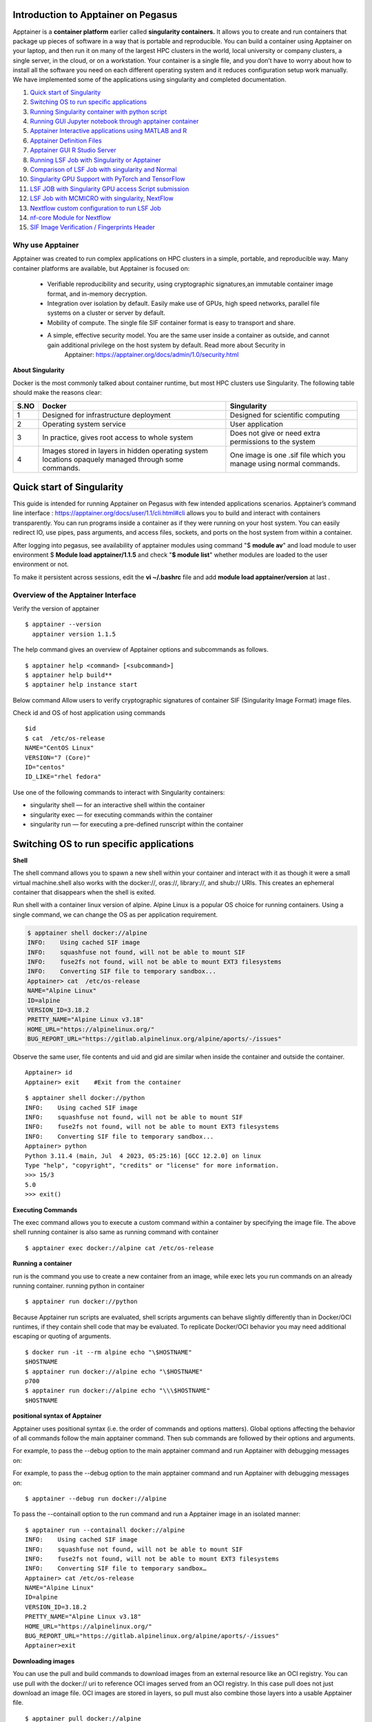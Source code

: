 **Introduction to Apptainer on Pegasus**
=======================================

Apptainer is a **container platform** earlier called **singularity
containers.** It allows you to create and run containers that package up
pieces of software in a way that is portable and reproducible. You can
build a container using Apptainer on your laptop, and then run it on
many of the largest HPC clusters in the world, local university or
company clusters, a single server, in the cloud, or on a workstation.
Your container is a single file, and you don’t have to worry about how
to install all the software you need on each different operating system
and it reduces configuration setup work manually. We have implemented some of the applications using singularity and completed documentation.

1. `Quick start of Singularity`_ 

2. `Switching OS to run specific applications`_  

3. `Running Singularity container with python script`_

4. `Running GUI Jupyter notebook through apptainer container`_  

5. `Apptainer Interactive applications using MATLAB and R`_ 

6. `Apptainer Definition Files`_

7. `Apptainer GUI R Studio Server`_

8. `Running LSF Job with Singularity or Apptainer`_ 

9. `Comparison of LSF Job with singularity and Normal`_

10. `Singularity GPU Support with PyTorch and TensorFlow`_ 

11. `LSF JOB with Singularity GPU access Script submission`_ 

12.  `LSF Job with MCMICRO with singularity, NextFlow`_ 

13.  `Nextflow custom configuration to run LSF Job`_  

14.  `nf-core Module for Nextflow`_ 

15. `SIF Image Verification / Fingerprints Header`_

**Why use Apptainer**
----------------------

Apptainer was created to run complex applications on HPC clusters in a
simple, portable, and reproducible way. Many container platforms are
available, but Apptainer is focused on:

     * Verifiable reproducibility and security, using cryptographic signatures,an immutable container image format, and in-memory decryption.

     * Integration over isolation by default. Easily make use of GPUs, high speed networks, parallel file systems on a cluster or server by default.

     * Mobility of compute. The single file SIF container format is easy to transport and share.

     * A simple, effective security model. You are the same user inside a container as outside, and cannot gain additional privilege on the host system by default. Read more about Security in
          Apptainer: https://apptainer.org/docs/admin/1.0/security.html

**About Singularity**

Docker is the most commonly talked about container runtime, but most HPC clusters use Singularity. The following table should make the reasons clear: 


=======  ===================================================  =================================================================
S.NO     Docker                                               Singularity 
=======  ===================================================  =================================================================
1        Designed for infrastructure deployment               Designed for scientific computing
2        Operating system service                             User application 
3        In practice, gives root access to whole system       Does not give or need extra permissions to the system 
4        Images stored in layers in hidden operating system   One image is one .sif file which you manage using normal commands.
         locations opaquely managed through some commands.
=======  ===================================================  =================================================================



**Quick start of Singularity**
==============================

This guide is intended for running Apptainer on Pegasus with few intended applications scenarios. Apptainer’s command line
interface : https://apptainer.org/docs/user/1.1/cli.html#cli allows you to build and interact with containers transparently. You can run programs inside a container as if they were running on your host system. You can easily redirect IO, use pipes, pass arguments, and access files, sockets, and ports on the host system from within a container.

After logging into pegasus, see availability of apptainer modules using command
"$ **module av**"  and load module to user environment $ **Module load apptainer/1.1.5** and check
"**$ module list**" whether modules are loaded to the user environment or not.

To make it persistent across sessions, edit the **vi ~/.bashrc**  file and add  **module load apptainer/version**  at last .

**Overview of the Apptainer Interface**
--------------------------------------

Verify the version of apptainer
::

     $ apptainer --version
       apptainer version 1.1.5

The help command gives an overview of Apptainer options and subcommands as follows.

::

   $ apptainer help <command> [<subcommand>]
   $ apptainer help build**
   $ apptainer help instance start

.. image:: ./apptainerhelp1.png
  :width: 600
  :alt: An image of the Text component in the visual editor.

Below command Allow users to verify cryptographic signatures of container SIF (Singularity Image Format)  image files.  

.. image:: ./apptainerverify2.png
  :width: 600
  :alt: An image of the Text component in the visual editor.

Check id and OS of host application using commands  

:: 

     $id 
     $ cat  /etc/os-release 
     NAME="CentOS Linux" 
     VERSION="7 (Core)" 
     ID="centos" 
     ID_LIKE="rhel fedora" 

Use one of the following commands to interact with Singularity containers: 

* singularity shell — for an interactive shell within the container 
* singularity exec  — for executing commands within the container 
* singularity run   — for executing a pre-defined runscript within the container 


**Switching OS to run specific applications**
=================================================

**Shell**

The shell command allows you to spawn a new shell within your container and interact with it as though it were a small virtual machine.shell also works with the docker://, oras://, library://, and shub:// URIs. This creates an ephemeral container that disappears when the shell is exited. 

Run  shell with a container linux version of alpine. Alpine Linux is a popular OS choice for running containers. Using a single command, we can change the OS as per application requirement. 

.. code:: bash
  
     $ apptainer shell docker://alpine 
     INFO:    Using cached SIF image 
     INFO:    squashfuse not found, will not be able to mount SIF 
     INFO:    fuse2fs not found, will not be able to mount EXT3 filesystems 
     INFO:    Converting SIF file to temporary sandbox...
     Apptainer> cat  /etc/os-release 
     NAME="Alpine Linux" 
     ID=alpine 
     VERSION_ID=3.18.2 
     PRETTY_NAME="Alpine Linux v3.18" 
     HOME_URL="https://alpinelinux.org/" 
     BUG_REPORT_URL="https://gitlab.alpinelinux.org/alpine/aports/-/issues" 

Observe the same user, file contents and uid and gid  are similar when inside the container and outside the container.  

:: 

     Apptainer> id 
     Apptainer> exit    #Exit from the container   

:: 

     $ apptainer shell docker://python 
     INFO:    Using cached SIF image 
     INFO:    squashfuse not found, will not be able to mount SIF 
     INFO:    fuse2fs not found, will not be able to mount EXT3 filesystems 
     INFO:    Converting SIF file to temporary sandbox... 
     Apptainer> python 
     Python 3.11.4 (main, Jul  4 2023, 05:25:16) [GCC 12.2.0] on linux 
     Type "help", "copyright", "credits" or "license" for more information. 
     >>> 15/3 
     5.0 
     >>> exit() 



**Executing Commands** 

The exec command allows you to execute a custom command within a container by specifying the image file. The above shell running  container is also same as running command  with container  

:: 

     $ apptainer exec docker://alpine cat /etc/os-release 

**Running a container**

run is the command you use to create a new container from an image, while  exec lets you run commands on an already running container. 
running python in container  

:: 

     $ apptainer run docker://python 

Because Apptainer run scripts are evaluated, shell scripts arguments can behave slightly differently than in Docker/OCI runtimes, if they contain shell code that may be evaluated. To replicate Docker/OCI behavior you may need additional escaping or quoting of arguments. 

:: 

     $ docker run -it --rm alpine echo "\$HOSTNAME" 
     $HOSTNAME 
     $ apptainer run docker://alpine echo "\$HOSTNAME" 
     p700 
     $ apptainer run docker://alpine echo "\\\$HOSTNAME" 
     $HOSTNAME 

**positional syntax of Apptainer**

Apptainer uses positional syntax (i.e. the order of commands and options matters). Global options affecting the behavior of all commands follow the main apptainer command. Then sub commands are followed by their options and arguments. 

For example, to pass the --debug option to the main apptainer command and run Apptainer with debugging messages on: 

For example, to pass the --debug option to the main apptainer command and run Apptainer with debugging messages on: 
:: 

     $ apptainer --debug run docker://alpine 

To pass the --containall option to the run command and run a Apptainer image in an isolated manner: 

:: 

     $ apptainer run --containall docker://alpine 
     INFO:    Using cached SIF image 
     INFO:    squashfuse not found, will not be able to mount SIF 
     INFO:    fuse2fs not found, will not be able to mount EXT3 filesystems 
     INFO:    Converting SIF file to temporary sandbox… 
     Apptainer> cat /etc/os-release 
     NAME="Alpine Linux" 
     ID=alpine 
     VERSION_ID=3.18.2 
     PRETTY_NAME="Alpine Linux v3.18" 
     HOME_URL="https://alpinelinux.org/" 
     BUG_REPORT_URL="https://gitlab.alpinelinux.org/alpine/aports/-/issues" 
     Apptainer>exit  



**Downloading images**

You can use the pull and build commands to download images from an external resource like an OCI registry. 
You can use pull with the docker:// uri to reference OCI images served from an OCI registry. In this case pull does not just download an image file. OCI images are stored in layers, so pull must also combine those layers into a usable Apptainer file. 

:: 

     $ apptainer pull docker://alpine 
     INFO:    Using cached SIF image 
     $ ls 
     Alpine_latest.sif 
     $ apptainer shell alpine_latest.sif 

You can also use the build command to download pre-built images from an external resource. When using build you must specify a name for your container like so. 

In addition to downloading images, you can use build to create images from other images or from scratch using a definition file. You can also use build to convert an image between the container formats supported by Apptainer. 

::

     $ apptainer build alpine.sif docker://alpine 
     $ apptainer shell alpine_latest.sif 
     Similarly  downloading python , $ apptainer pull docker://pyhton 


**Running Singularity container with python script**
====================================================

::

     $ apptainer shell python_latest.sif   # run python either using shell command 
     # or  run pyhton from the folder of sif image  
     $ ls 
     alpine.sif  data  python_latest.sif  rajesidsc  ubuntu 
     $ ./python_latest.sif 
     Python 3.11.4 (main, Jul  4 2023, 05:25:16) [GCC 12.2.0] on linux 
     Type "help", "copyright", "credits" or "license" for more information. 
     >>> 16/4 
     4.0 
     >>> exit() 


Python file is executed using container by adding some script to py file 

::

     Apptainer> $ python3 pyscript.py  

     The sum of 1.5 and 6.3 is 7.8 

Which is also same as  

::

     $ singularity run /nethome/pegasus_userid/python_latest.sif python3 pyscript.py  
     INFO:    squashfuse not found, will not be able to mount SIF 
     INFO:    fuse2fs not found, will not be able to mount EXT3 filesystems 
     INFO:    Converting SIF file to temporary sandbox... 
     The sum of 1.5 and 6.3 is 7.8 

 
**Working with Files** 

Files on the host are reachable from within the container. This example works because hostfile.txt exists in the user’s nethome directory. By default Apptainer binds mounts /nethome/$USER, /tmp, and $PWD into your container at runtime. 

::

     $ apptainer exec alpine_latest.sif cat /nethome/user/hostfile.txt  
     INFO:    squashfuse not found, will not be able to mount SIF 
     INFO:    fuse2fs not found, will not be able to mount EXT3 filesystems 
     INFO:    Converting SIF file to temporary sandbox... 
     Hello from inside the container 
     Welcome to IDSC University of miami 
     INFO:    Cleaning up image.. 

You can specify additional directories to bind mount into your container with the --bind option. In this example, the data directory on the host system is bind mounted to the /mnt directory inside the container. Pipes and redirects also work with Apptainer commands just like they do with normal Linux commands. 

::

     $ apptainer exec --bind data:/mnt alpine_latest.sif cat /mnt/hostfile.txt 
     INFO:    squashfuse not found, will not be able to mount SIF 
     INFO:    fuse2fs not found, will not be able to mount EXT3 filesystems 
     INFO:    Converting SIF file to temporary sandbox... 
     Welcome to IDSC University of miami 

 
**Build images from scratch** 

Apptainer produces immutable images in the Singularity Image File (SIF) format. This ensures reproducible and verifiable images and allows for many extra benefits such as the ability to sign and verify your containers. 

However, during testing and debugging you may want an image format that is writable. This way you can shell into the image and install software and dependencies until you are satisfied that your container will fulfill your needs. For these scenarios, Apptainer also supports the sandbox format (which is really just a directory). 

**Sandbox Directories**

To build into a sandbox (container in a directory) use the build --sandbox command and option:  It creates a directory called ubuntu/ with an entire Ubuntu Operating System and some Apptainer metadata in your current working directory. 

:: 

     $ apptainer build --sandbox ubuntu/ docker://ubuntu 
     INFO:    Starting build... 
     Getting image source signatures 
     Copying blob 3153aa388d02 done   
     Copying config 5a81c4b850 done   
     Writing manifest to image destination 
     Storing signatures 
     2023/07/17 14:40:16  info unpack layer: sha256:3153aa388d026c26a2235e1ed0163e350e451f41a8a313e1804d7e1afb857ab4 
     INFO:    Creating sandbox directory... 
     INFO:    Build complete: ubuntu/ 
     $ ls 
     alpine_latest.sif  data  python_latest.sif  ubuntu 

You can use commands like shell, exec , and run with this directory just as you would with an Apptainer image. 

 
**Persistent Overlays** 

Persistent overlay directories allow you to overlay a writable file system on an immutable read-only container for the illusion of read-write access. You can run a container and make changes, and these changes are kept separately from the base container image. 

A persistent overlay is a directory or file system image that “sits on top” of your immutable SIF container. When you install new software or create and modify files the overlay will store the changes. 

If you want to use a SIF container as though it were writable, you can create a directory, an ext3 file system image, or embed an ext3 file system image in SIF to use as a persistent overlay. Then you can specify that you want to use the directory or image as an overlay at runtime with the --overlay option, or --writable if you want to use the overlay embedded in SIF. 

If you want to make changes to the image, but do not want them to persist, use the --writable-tmpfs option. This stores all changes in an in-memory temporary filesystem which is discarded as soon as the container finishes executing. You can use persistent overlays with the following commands: run , exec , shell , instance.start.
 

**Singularity’s image cache**

If you delete a local .sif image that you have pulled from a remote image repository and then pull it again, if the image is unchanged from the version you previously pulled, you will be given a copy of the image file from your local cache rather than the image being downloaded again from the remote source. This removes unnecessary network transfers and is particularly useful for large images which may take some time to transfer over the network. How do we know what is stored in the local cache. We can remove images from the cache using the singularity cache clean command. 

::  

     $ singularity cache list 
     There are 15 container file(s) using 10.59 GiB and 153 oci blob file(s) using 11.33 GiB of space 
     Total space used: 21.93 GiB 
     $ singularity cache list -v 
     NAME                     DATE CREATED           SIZE             TYPE 
     0029e44678dea8cce45ca1   2023-07-31 08:44:50    0.46 KiB         blob 
     05ab2ba4cfe019600dcac9   2023-07-07 11:01:43    0.40 KiB         blob 
     0bdc66ab19a915c27fcb43   2023-07-26 09:45:39    6.89 KiB         blob 
     0d0dce5452b7074590ad5d   2023-08-07 12:01:55    0.75 KiB         blob 

 
We can remove images from the cache using the "$ singularity cache clean"  command 


**Namespaces:**

Namespaces are logical partitions (isolation) of container resources like user, system, network, mount similarly as development, testing, staging, production environments. Namespaces provides intelligence integration with container  

:: 

     $ man namespaces 

**fake root user inside container:** 

Initially you need to get the fake root permissions from IDSC and requested to raise the ticket with brief description of project requirement to hpc@ccs.miami.edu .  A “fake root” user has almost the same administrative rights as root but only inside the container and the requested namespaces, which means that this user: can set different user/group ownership for files or directories they own can change user/group identity with su/sudo commands has full privileges inside the requested namespaces (network, ipc, uts) .

A “fake root” user can’t access or modify files and directories for which they don’t already have access or rights on the host filesystem, so a “fake root” user won’t be able to access root-only host files like /etc/shadow or the host /root directory. 

:: 


     $ apptainer shell --fakeroot alpine.sif  
     INFO:Converting SIF file to temporary sandbox.. 
     Apptainer> id 
     uid=0(root) gid=0(root) groups=65534(nobody) 
     Apptainer> ls -l 
     total 342117 
     -rwxr-xr-x    1 root     root       3338240 Jul 13 15:43 alpine.sif 
     drwxr-xr-x    2 root     root           512 Jul 17 13:43 data 
     -rwxr-xr-x    1 root     root     346984448 Jul 13 16:23 python_latest.sif 
     -rw-r--r--    1 root     root             0 Jul 17 15:13 rajesidsc 
     drwxr-xr-x   18 root     root          4096 Jul 17 14:40 ubuntu 
     Apptainer> exit 

 
:: 

     $ ls -l 
     total 342117 
     -rwxr-xr-x  1 apptaineruser ccsuser   3338240 Jul 13 15:43 alpine.sif 
     drwxr-xr-x  2 apptaineruser ccsuser       512 Jul 17 13:43 data 
     -rwxr-xr-x  1 apptaineruser ccsuser 346984448 Jul 13 16:23 python_latest.sif 
     -rw-r--r--  1 apptaineruser ccsuser         0 Jul 17 15:13 rajesidsc 
     drwxr-xr-x 18 apptaineruser ccsuser      4096 Jul 17 14:40 ubuntu 

 
**Running GUI Jupyter notebook through apptainer container**
====================

Running jupyter notebook through apptainer container without port mapping as in kubernetes  pod configuration and click on the below kind of link to access notebook through container running on host system. Remember shell session will expire after closing, better to download workload sessions and files as backup. Any ipynb Jupyter Notebook file you will create for running applications will automatically be loaded to your Pegasus environment. You may also access files in your Pegasus environment to Jupyter notebook and to make it as permanent session download images through appatainer.  

::

    $ apptainer pull docker://jupyter/minimal-notebook
    INFO:    Converting OCI blobs to SIF format
    INFO:    Starting build...      # It takes time please wait
 
Run LSF interactive job for Jupyter notebook 
**previous:**  Apptainer> /opt/conda/bin/jupyter notebook --port  8888 --no-browser 

::

    $ bsub -q general -P hpc -Is apptainer run /nethome/rxp1166/minimal-notebook_latest.sif
    Job is submitted to <hpc> project.
    Job <28292518> is submitted to queue <general>.
    <<Waiting for dispatch ...>>
    <<Starting on n309>>


You will get Jupyter Server 2.7.0 is running at: http://127.0.0.1:8888/lab?token=token_id, make copy of link, replace localhost as http://pegasus.ccs.miami.edu:8888/lab?token=token_id and run in your browser. So that you can run and exec jupyter notebook applications as per needed. make sure to have data backup after running applications before termianting application. 

.. image:: ./apptainerjupyter3.png
  :width: 550
  :alt: screenshot


**Apptainer Interactive applications using MATLAB and R**
==========================================================

**Apptainer Matlab Interactive:**
====================

To pull the MatLab container, 

::

     $ apptainer pull docker://mathworks/matlab 

This pulls the container and converts it to a SIF container matlab_latest.sif. To launch MatLab 

::

     $ bsub -q general -P hpc -Is apptainer run /nethome/rxp1166/matlab_latest.sif
       Job is submitted to <hpc> project.
       Job <28292508> is submitted to queue <general>.
       <<Waiting for dispatch ...>>
       <<Starting on n255>>

If you do not have credentials for Mathworks login, registered with your gmail account at https://www.mathworks.com/login and after that enter your MathWorks valid Account detials email address and PWD in terminal window. 

.. code:: bash

          Starting MATLAB with license: 11501744 - R2023a Trial - 30 Aug 2023 
          < M A T L A B (R) > 
          Copyright 1984-2023 The MathWorks, Inc. 
          R2023a Update 3 (9.14.0.2286388) 64-bit (glnxa64) 
          May 25, 2023 
          To get started, type doc. 
          For product information, visit www.mathworks.com. 
          >> a = 3; 
          >> b = a*a; 
          >> c = a*a*a; 
          >> d = sqrt(a); 
          >> fprintf('%4u square equals %4u \r', a, b) 
          >> 3 square equals    9  
          >> fprintf('%4u cube equals %4u \r', a, c) 
          >> 3 cube equals   27  
          >> fprintf('The square root of %2u is %6.4f \r', a, d) 
          >>  square root of  3 is 1.7321 
          >>exit 

 

**Apptainer R Interactive:**
====================

The most popular library for R is the Tidyverse, popular Docker containers for R, including a pre-built one with Tidyverse so you can grab the latest tagged container from Docker hub and it takes few seconds wait for until creation of sif image . 

:: 

     $ apptainer pull docker://rocker/tidyverse:4.0.1 

 

Now run the container's R binary when you successfully load the Tidyverse. 

 
.. code:: bash

          $ bsub -q general -P hpc -Is apptainer run tidyverse_4.0.1.sif R
            Job is submitted to <hpc> project.
            Job <28292511> is submitted to queue <general>.
            <<Waiting for dispatch ...>>
            <<Starting on n255>>
            INFO:    squashfuse not found, will not be able to mount SIF 
            INFO:    fuse2fs not found, will not be able to mount EXT3 filesystems 
            INFO:    Converting SIF file to temporary sandbox... 
            R version 4.0.1 (2020-06-06) -- "See Things Now" 
            Copyright (C) 2020 The R Foundation for Statistical Computing 
            Platform: x86_64-pc-linux-gnu (64-bit) 
            R is free software and comes with ABSOLUTELY NO WARRANTY. 
            You are welcome to redistribute it under certain conditions. 
            Type 'license()' or 'licence()' for distribution details. 
            R is a collaborative project with many contributors. 
            Type 'contributors()' for more information and 
            'citation()' on how to cite R or R packages in publications. 
            Type 'demo()' for some demos, 'help()' for on-line help, or 
            'help.start()' for an HTML browser interface to help. 
            Type 'q()' to quit R. 
            > x <- 1000L 
            > y <- 55L 
            > x 
            [1] 1000 
            > y 
            [1] 55 
            > class(x) 
            [1] "integer" 
            > class(y) 
            [1] "integer" 
            > q() # for exit  

 
**alternative approach to pull R image**

 ::

     $ apptainer pull docker://r-base:4.0.3 
     $ apptainer run r-base_4.0.3.sif R 

 
 

**Apptainer Definition Files** 
============================


For a reproducible, verifiable and production-quality container you should build a SIF file using an Apptainer definition file. This also makes it easy to add files, environment variables, and install custom software. You can start with base images from Docker Hub and use images directly from official repositories such as Ubuntu, Debian, CentOS, Arch, and BusyBox. 

 

A definition file has a header and a body. The header determines the base container to begin with, and the body is further divided into sections that perform things like software installation, environment setup, and copying files into the container from the host system, etc. Here is an example of a **lolcow.def** definition file and give name of build as **lolcow.sif**


.. image:: ./Apptainerdeffile4.png
  :width: 600
  :alt: An image of the Text component in the visual editor.


assuming it is a file named lolcow.def. To build a container from this definition file, 

::

 $ apptainer build lolcow.sif lolcow.def 

If it needed root credentials make use of  --fakeroot to container to build lolcow.sif image from def file. Initially you need to get the fake root permissions from IDSC and requested to raise the ticket with brief description of project requirement to hpc@ccs.miami.edu .  

::

$ apptainer build --fakeroot lolcow.sif lolcow.def 

In this example, the header tells Apptainer to use a base Ubuntu 16.04 image from the default OCI registry. 

    * The %post section executes within the container at build time after the base OS has been installed. The %post section is therefore the place to perform installations of new applications. 

    * The %environment section defines some environment variables that will be available to the container at runtime. 

    * The %runscript section defines actions for the container to take when it is executed. 

    * And finally, the %labels section allows for custom metadata to be added to the container.This is a very small example of the things that you can do with a definition file. You can also use an               existing container on your host system as a base. 


For more details about def files: https://apptainer.org/docs/user/1.1/definition_files.html#definition-files 

We have changed def file in above link as rajsample.def and given name of build as raj_container.sif 

 


.. code:: bash

    Bootstrap: docker 
    From: ubuntu:18.04 
    Stage: build 
    %setup 
        touch /nethome/pegasus_usrid/file1 
        touch ${APPTAINER_ROOTFS}/file2 

    %files 
        /nethome/pegasus_userid/file1 
        /nethome/pegasus_userid/file1 /opt 

    %environment 
        export LISTEN_PORT=12345 
        export LC_ALL=C 

 
    %post 
        apt-get install -y netcat 
        NOW=`date` 
        echo "export NOW=\"${NOW}\"" >> $APPTAINER_ENVIRONMENT 

    %runscript 
        echo "Container was created $NOW" 
        echo "Arguments received: $*" 
        exec echo "$@" 

    %startscript 
        nc -lp $LISTEN_PORT 

    %test 
        grep -q NAME=\"Ubuntu\" /etc/os-release 
        if [ $? -eq 0 ]; then 
            echo "Container base is Ubuntu as expected." 
        else 
            echo "Container base is not Ubuntu." 
            exit 1 

        fi 

    %labels 
        Author alice 
        Version v0.0.1 

    %help 

        This is a demo container used to illustrate a def file that uses all supported sections. 

    



.. code:: bash

    $ apptainer build --notest raj_container.sif rajsample.def  

    INFO:    User not listed in /etc/subuid, trying root-mapped namespace 
    INFO:    fakeroot command not found 
    INFO:    Installing some packages may fail 
    INFO:    Starting build... 
    INFO:    Adding help info 
    INFO:    Adding labels 
    INFO:    Adding environment to container 
    INFO:    Adding startscript 
    INFO:    Adding runscript 
    INFO:    Adding testscript 
    INFO:    Creating SIF file... 
    INFO:    Build complete: raj_container.sif 

 

 
.. code:: bash

    $ apptainer test  raj_container.sif       # testing container 
    INFO:    Converting SIF file to temporary sandbox... 
    INFO:    underlay of /etc/localtime required more than 50 (66) bind mounts 
    Container base is Ubuntu as expected. 

 
.. code:: bash

    $./raj_container.sif Welcome to IDSC University of Maimi@!   # Running container with input text 
    Container was created Thu Jul 27 15:53:21 UTC 2023 
    Arguments received: Welcome to IDSC University of Maimi@! 
    Welcome to IDSC University of Maimi@! 

 


**Apptainer GUI R Studio Server**
==================================

Create apptainer  **tidyverse_long.def** file with environment variables of user_id and password. **export LC_ALL=C** means which support scirpts in all languages for container to run applications. Containers are read-only, but RStudio will want to be able to write configuration and temporary files in the home. Let us bind mount the current work directory as the container home. 
There’s a little caveat here, in that the actual username in the RStudio server will be rstudio if the host user has ID equal to 1000 (first user in the system), and it will instead be the same as the host $USER otherwise. Let us code these conditions as follows: 


.. code:: bash

    $ vi tidyverse_long.def  
    Bootstrap: docker 
    From: rocker/tidyverse:3.6.1 
    %environment 
        export LC_ALL=C 
        export PASSWORD=password 
        echo $USER && echo $PASSWORD 
        export R_USER=$USER && [ "$(id -u)" == "1000" ] && export R_USER=rstudio 

    %startscript 

      export R_PORT=${R_PORT:-"8787"} 
      export R_ADDRESS=${R_ADDRESS:-"0.0.0.0"} 
      rserver --www-port $R_PORT --www-address $R_ADDRESS --auth-none=0 --auth-pam-helper-path=pam-helper 

    %test 
      echo $USER && echo $PASSWORD 

    %labels 
      Author IDSC Miami University Supercomputing 
      Version 0.0.1 





Apptainer builds tidyverse_long.sif image using def file. Initially you need to get the fake root permissions from IDSC HPC team and requested to raise the ticket with brief description of project requirement to hpc@ccs.miami.edu .  

:: 

    $ apptainer build --fakeroot tidyverse_long.sif tidyverse_long.def 
    INFO:    Creating SIF file... 
    INFO:    Build complete: tidyverse_long.sif 

Instance myserver will be created by an apptainer which will bind to present working directory (pwd) to the path of /home/path. 

::

    $ singularity instance start -c -B $(pwd):/home/$R_USER tidyverse_long.sif myserver 
    INFO:    squashfuse not found, will not be able to mount SIF 
    INFO:    fuse2fs not found, will not be able to mount EXT3 filesystems 
    INFO:    Converting SIF file to temporary sandbox... 
    INFO:    instance started successfully 


::

    $ singularity instance list 
    INSTANCE NAME    PID      IP    IMAGE 
    myserver         18808          /tmp/rootfs-1436356434/root 

 

Below command shows userid and password passed as environmental varibles.  

::

    $ singularity exec instance://myserver echo $USER $PASSWORD 

 
Open the browser http://pegasus.ccs.miami.edu:8787/    enter details then you will get Apptainer GUI R Studio Server and run R applications as per need.  

::

    $ singularity instance stop myserver   # Stop R GUI server 
    INFO:    Stopping myserver instance of /tmp/rootfs-1576125237/root 
    INFO:    Killing myserver instance of /tmp/rootfs-1576125237/root  (Timeout) 


.. image:: ./ruserid5.png
  :width: 600
  :alt: An image of the Text component in the visual editor.


.. image:: ./RGUIstudioserver6.png
  :width: 600
  :alt: An image of the Text component in the visual editor.

**new lsf approach:** 

::

    singularity instance stop myserver
    INFO:    Stopping myserver instance of /nethome/rxp1166/tidyverse_long.sif (PID=25267)
    INFO:    Killing myserver instance of /nethome/rxp1166/tidyverse_long.sif (PID=25267) (Timeout)
    (base) [rxp1166@login4 ~]$ bsub -q general -P hpc -Is singularity instance start -c -B $(pwd):/home/$R_USER tidyverse_long.sif             myserver
    Job is submitted to <hpc> project.
    Job <28292583> is submitted to queue <general>.
    <<Waiting for dispatch ...>>
    <<Starting on n263>>
    INFO:    instance started successfully


:: 

    bsub -q general -m n263 -P hpc -Is singularity run instance://myserver echo $USER $PASSWORD
    Job is submitted to <hpc> project.
    Job <28292585> is submitted to queue <general>.
    <<Waiting for dispatch ...>>
    <<Starting on n263>>



**Running LSF Job with Singularity or Apptainer** 
=================================================


**Requirements**

Use of bsub requires the following environment variables to be set in LSF job submission.  

BSUB_ENVIRONMENT_PROFILES - a comma separated list of full paths to profile files that should be executed before running the Singularity command. This is used to set up the environment in the bsub. 

BSUB_SINGULARITY_EXEC - Singularity exe path 

CURRENT_SINGULARITY_IMAGE - the Singularity image to be run via bsub (full path) 

LSF_BIN_PATH - the full path to the LSF bin directory 

LSF_ETC_PATH - the full path to the LSF etc directory 

Alternatively, the SINGULARITY_BIND environment variable can be set to include any directory paths that are required within the containers. For example: 

Create singularity.job file and it describes, trying to execute the python script file using anaconda and singularity container   


.. code:: bash

    $ cat singularity.job  

    #!/bin/bash 
    #BSUB -P hpc 
    #BSUB -J mysingularityjob 
    #BSUB -o /scratch/projects/hpc/rajesh/sing.out 
    #BSUB -e /scratch/projects/hpc/rajesh/sing.err 
    #BSUB -q general 
    #BSUB -n 1 
    #BSUB -R "rusage[mem=200]" 
    #BSUB -W 1:00 
    #  
    module load anaconda3 
    module load apptainer/1.0.2 
    source /share/apps/anaconda/anaconda3_build/bin/activate 
    conda activate rajesh_env 
    export BSUB_SINGULARITY_EXEC="/share/builds/spack19/opt/spack/linux-centos7-sandybridge/gcc-11.3.0/apptainer-1.1.5-baeofwaslern4ytiqr36sfo4tl6tv327/bin/singularity" 
    export CURRENT_SINGULARITY_IMAGE="/nethome/rxp1166/alpine.sif, /nethome/rxp1166/python_latest.sif" 
    export LSF_BIN_PATH="/share/lsf/9.1/linux2.6-glibc2.3-x86_64/bin" 
    export LSF_ETC_PATH="/share/lsf/9.1/linux2.6-glibc2.3-x86_64/etc" 
    export APPTAINER_BIND="/nethome/rxp1166/" 
    singularity --version 
    singularity exec docker://alpine cat /etc/os-release 
    singularity run /nethome/rxp1166/python_latest.sif python3 pyscript.py 
    python3 pyscript.py  
    echo "LSF JOB IS RUNNING WITH SINGULARITY" 


**Note:** LSF job with singularity 1.1.5, will result some issues with root permissions and fetching files and to avoid those issues, loaded previous version of apptainer/1.0.2 module in script file and submit the job. 

::

    $ bsub -m "n263" <singularity.job   # submitting a job to specific node 
    $ bjobs                             # checking job still running or not 
    $bhist -l 28030909                  # job history 
    $ cd /scratch/projects/hpc/rajesh/  # moving to the ouput path
    $ cat sing.out                      # checking ouput 
    
    **Successfully completed job with singularity container.** 
    Resource usage summary: 
    CPU time :                                   2.69 sec. 
    Max Memory :                                 63 MB 
    Average Memory :                             25.00 MB 
    Total Requested Memory :                     200.00 MB 
    Delta Memory :                               137.00 MB 
    Max Processes :                              5 
    Max Threads :                                6 

    The output (if any) follows: 
    apptainer version 1.0.2 
    NAME="Alpine Linux" 
    ID=alpine 
    VERSION_ID=3.18.2 
    PRETTY_NAME="Alpine Linux v3.18" 
    HOME_URL="https://alpinelinux.org/" 
    BUG_REPORT_URL="https://gitlab.alpinelinux.org/alpine/aports/-/issues" 
    The sum of 1.5 and 6.3 is 7.8   # out put from 
    The sum of 1.5 and 6.3 is 7.8 
    LSF JOB IS RUNNING WITH SINGULARITY 


**Comparison of LSF Job with singularity and Normal**
=====================================================

 Above job submitted with singularity and normal queue LSF job Submission; we can observe that deviations of utilizing CPU time and memory are less while using singularity container instead of normal LSF job submission. 


::

    Successfully completed job with normal LSF Submission. 
    Resource usage summary: 

    CPU time :                                   4.03 sec. 
    Max Memory :                                 83 MB 
    Average Memory :                             74.11 MB 
    Total Requested Memory :                     128.00 MB 
    Delta Memory :                               45.00 MB 
    Max Processes :                              5 
    Max Threads :                                6 

    The output (if any) follows: 
    The program lasts for 121.33388948440552 seconds. 
    The sum of 1.5 and 6.3 is 7.8 
 

**Singularity GPU Support with PyTorch and TensorFlow** 
=========================================================

First check GPU are accessing to your environment, if not get access permission for GPU (need to pay for use) and requested to raise the ticket to get the GPU access with brief description of project requirement to hpc@ccs.miami.edu   

::

    $ lspci | grep VGA    
    (or) 
    $ sudo lshw -C display 
     *-display                  
    description: VGA compatible controller 
    product: G200eR2 



To access Nvidia GPU card driver installed inside of Singularity container you need to use --nv option while executing the container. To verify that you have access to the requested GPUs, run nvidia-smi inside the container: the following command takes time to build the image.  

:: 

    $ apptainer pull docker://tensorflow/tensorflow:latest-gpu 
    ... 
    INFO:    Creating SIF file... 
    INFO:    Build complete: tensorflow_latest-gpu.sif 

 


Cross check the compatibility of CUDA with TensorFlow requirements: https://www.tensorflow.org/install/source,    In my case version TensorFlow version is: 2.13.0 require s CUDA 11.8, cuDNN 8.6, Python 3.8-3.11, install modules accordingly then only it will work fine.  

CUDA and the cudatoolkit refer to the same thing. CUDA is a library used by many programs like Tensorflow and OpenCV . cudatoolkit is a set software on top of CUDA to make GPU programming easy with CUDA. You may have installed CUDA in a different path, not at the same folder where you have installed the conda. 

CUDA drivers, as shown in this image, are installed in the host running the containers (i.e. cluster node). You won't need to install the drivers in your image but you'll need to install the appropiate CUDA toolkit on it. 

.. image:: ./apptainergpu7.png
  :width: 600
  :alt: An image of the Text component in the visual editor.


**Note:** The cuda toolkit is in the container but the drivers are from the OS.  We need compatible drivers for the version of cuda used by container. 

To access the GPU inside the singularity container, we run sample LSF interactive job submission with flags. 

    * The '-q gpu_arg'  will direct to queue with nodes that have gpu 
    * The '-Is' will start interactive terminal with shell 

::

    $ bsub -q gpu_arg -P hpc -Is singularity run --nv --cleanenv tensorflow_latest-gpu.sif 
    Job is submitted to <hpc> project. 
    Job <28041843> is submitted to queue <gpu_arg>. 
    <<Waiting for dispatch ...>> 
    <<Starting on usr32>> 
    ________                               _______________ 
     ___  __/__________________________________  ____/__  /________      __ 
    __  /  _  _ \_  __ \_  ___/  __ \_  ___/_  /_   __  /_  __ \_ | /| / / 

    _  /   /  __/  / / /(__  )/ /_/ /  /   _  __/   _  / / /_/ /_ |/ |/ / 

    /_/    \___//_/ /_//____/ \____//_/    /_/      /_/  \____/____/|__/ 

    You are running this container as user with ID 4301 and group 2003, 
    which should map to the ID and group for your user on the Docker host. Great! 


nvidia-smi command. This command provides information about the NVIDIA GPUs installed on your system, including the CUDA version. This will display information about your NVIDIA GPU(s) and the CUDA version installed on your system. 


.. code:: bash

    $ apptainer> nvidia-smi 
    Fri Aug 11 04:07:59 2023        
    +-----------------------------------------------------------------------------+ 
    | NVIDIA-SMI 510.47.03    Driver Version: 510.47.03    CUDA Version: 11.6     | 
    |-------------------------------+----------------------+----------------------+ 
    | GPU  Name        Persistence-M| Bus-Id        Disp.A | Volatile Uncorr. ECC | 
    | Fan  Temp  Perf  Pwr:Usage/Cap|         Memory-Usage | GPU-Util  Compute M. | 
    |                               |                      |               MIG M. | 
    |===============================+======================+======================| 
    |   0  NVIDIA GeForce ...  Off  | 00000000:2F:00.0 Off |                  N/A | 
    | 41%   29C    P8     2W / 260W |      3MiB / 11264MiB |      0%      Default | 
    |                               |                      |                  N/A | 
    +-------------------------------+----------------------+----------------------+ 
    |   1  NVIDIA GeForce ...  Off  | 00000000:86:00.0 Off |                  N/A | 
    | 41%   36C    P8    31W / 260W |      3MiB / 11264MiB |      0%      Default | 
    |                               |                      |                  N/A | 
    +-------------------------------+----------------------+----------------------+ 

    +-----------------------------------------------------------------------------+ 
    | Processes:                                                                  | 
    |  GPU   GI   CI        PID   Type   Process name                  GPU Memory | 
    |        ID   ID                                                   Usage      | 
    |=============================================================================| 
    |  No running processes found                                                 | 
    +-----------------------------------------------------------------------------+ 

 
#Check the nvidia-cuda-toolkit version 

::

    Apptainer> uname -a 
    Linux usr32  
    Apptainer> nvcc --version 
    nvcc: NVIDIA (R) Cuda compiler driver 
    Copyright (c) 2005-2022 NVIDIA Corporation 
    Built on Wed_Sep_21_10:33:58_PDT_2022 
    Cuda compilation tools, release 11.8, V11.8.89 
    Build cuda_11.8.r11.8/compiler.31833905_0 

Apptainer experimental support is provided to use Nvidia’s nvidia-container-cli tooling for GPU container setup. This functionality, accessible via the new --nvccli flag, improves compatibility with OCI runtimes and exposes additional container configuration options. 


**NVIDIA GPUs & CUDA (Standard)**

Commands that run, or otherwise execute containers (shell, exec) can take an --nv option, which will setup the container’s environment to use an NVIDIA GPU and the basic CUDA libraries to run a CUDA enabled application. The --nv flag will: 

    * Ensure that the /dev/nvidiaX device entries are available inside the container, so that the GPU cards in the host are accessible. 

    * Locate and bind the basic CUDA libraries from the host into the container, so that they are available to the container, and match the kernel GPU driver on the host. 

    * Set the LD_LIBRARY_PATH inside the container so that the bound-in version of the CUDA libraries are used by applications run inside the container. 

**Requirements**

To use the --nv flag to run a CUDA application inside a container you must ensure that: 

    * The host has a working installation of the NVIDIA GPU driver, and a matching version of the basic NVIDIA/CUDA libraries. The host does not need to have an X server running, unless you want to run             graphical apps from the container. 
    * The NVIDIA libraries are in the system’s library search path. 
    * The application inside your container was compiled for a CUDA version, and device capability level, that is supported by the host card and driver. 

 
You can verify the GPU is available within the container by using the tensorflow **list_local_devices()** function. 

 
.. code:: bash

    Apptainer> python  
    Python 3.8.10 (default, May 26 2023, 14:05:08)  
    [GCC 9.4.0] on linux 
    Type "help", "copyright", "credits" or "license" for more information. 

    >>> from tensorflow.python.client import device_lib 
    2023-08-11 03:40:51.615500: I tensorflow/core/platform/cpu_feature_guard.cc:182] This TensorFlow binary is optimized to use available CPU instructions in performance-critical operations. 
    To enable the following instructions: AVX2 AVX512F FMA, in other operations, rebuild TensorFlow with the appropriate compiler flags. 
    
    >>> print(device_lib.list_local_devices()) 
    2023-08-11 03:41:40.858740: I tensorflow/core/common_runtime/gpu/gpu_device.cc:1639] Created device /device:GPU:0 with 9631 MB memory:  -> device: 0, name: NVIDIA GeForce RTX 2080 Ti, pci bus id:          0000:2f:00.0, compute capability: 7.5 
    2023-08-11 03:41:40.859386: I tensorflow/core/common_runtime/gpu/gpu_device.cc:1639] Created device /device:GPU:1 with 9631 MB memory:  -> device: 1, name: NVIDIA GeForce RTX 2080 Ti, pci bus id:          0000:86:00.0, compute capability: 7.5 
    [name: "/device:CPU:0" 
    device_type: "CPU" 
    memory_limit: 268435456 
    locality { 
    } 
    incarnation: 12113806794313645818 
    xla_global_id: -1 
    , name: "/device:GPU:0" 
    device_type: "GPU" 
    memory_limit: 10099425280 
    locality { 
    bus_id: 1 
    links { 
     } 
    } 
    incarnation: 5954538828647269706 
    physical_device_desc: "device: 0, name: NVIDIA GeForce RTX 2080 Ti, pci bus id: 0000:2f:00.0, compute capability: 7.5" 
    xla_global_id: 416903419 
    , name: "/device:GPU:1" 
    device_type: "GPU" 
    memory_limit: 10099425280 
    locality { 
     bus_id: 2 
    numa_node: 1 
    links { 
     } 
    } 
    incarnation: 3057053191604368287 
    physical_device_desc: "device: 1, name: NVIDIA GeForce RTX 2080 Ti, pci bus id: 0000:86:00.0, compute capability: 7.5" 
    xla_global_id: 2144165316 
    ] 


::

    >>> import tensorflow as tf 
    >>> tf.config.list_physical_devices('GPU') 
    [PhysicalDevice(name='/physical_device:GPU:0', device_type='GPU'), PhysicalDevice(name='/physical_device:GPU:1', device_type='GPU')] 
    >>>print('NumGPUsAvailable:',len(tf.config.experimental.list_physical_devices('GPU'))) 
    Num GPUs Available:  2 
    >>> print('Tensorflow version: ',tf.__version__) 
    Tensorflow version:  2.13.0 



**GPU Support with PyTorch**
===========================

Pull the latest lsf GPU image supports for PyTorch  

::

    $ singularity pull  docker://chembl/lsf-gpu:latest 

Check availibility of GPU inside sigularity and CUDA is available as true in interative LSF job script .

::

    $ bsub -q gpu_arg -P hpc -Is  "singularity run --nv --cleanenv lsf-gpu_latest.sif python -c 'import torch; print(torch.cuda.is_available()); print(torch.version.cuda)'" 
    Job is submitted to <hpc> project. 
    Job <28042682> is submitted to queue <gpu_arg>. 
    <<Waiting for dispatch ...>> 
    <<Starting on usr13>> 
    True 
    9.2.148 



**LSF JOB with Singularity GPU access Script submission**  
=========================================================

Create file **$ vi singularitygpu.job** with gpu access queue and make sure u have access to gpu nodes and no extra spaces at end of each line in a script file and pull the images to your environment python_latest.sif,tensorflow_latest-gpu.sif and activate your conda environment. In my case, TensorFlow version is: 2.13.0 require s CUDA 11.8,  Python 3.8-3.11, install modules accordingly then only it will work fine. See the previous example of “**Singularity GPU Support with PyTorch and TensorFlow**” before submitting job script. 

**Note:** The cuda toolkit is in the container but the drivers are from the OS.  We need compatible drivers for the version of cuda used by container. 

.. code:: bash

    $ vi singularitygpu.job
    #!/bin/bash 
    #BSUB -P hpc   
    #BSUB -J singularitygpu 
    #BSUB -o /scratch/projects/hpc/rajesh/singgpu.out  
    #BSUB -e /scratch/projects/hpc/rajesh/singgpu.err 
    #BSUB -q gpu_arg 
    #BSUB -W 1:00 
    # 
    module load anaconda3 
    module load apptainer/1.0.2 
    source /share/apps/anaconda/anaconda3_build/bin/activate 
    conda activate rajesh_env 
    export BSUB_SINGULARITY_EXEC="/share/builds/spack19/opt/spack/linux-centos7-sandybridge/gcc-11.3.0/apptainer-1.1.5-baeofwaslern4ytiqr36sfo4tl6tv327/bin/singularity" 
    export CURRENT_SINGULARITY_IMAGE="/nethome/rxp1166/python_latest.sif,/nethome/rxp1166/tensorflow_latest-gpu.sif" 
    export LSF_BIN_PATH="/share/lsf/9.1/linux2.6-glibc2.3-x86_64/bin" 
    export LSF_ETC_PATH="/share/lsf/9.1/linux2.6-glibc2.3-x86_64/etc" 
    export APPTAINER_BIND="/nethome/pegasus_id/" 
    singularity --version 
    singularity run /nethome/pegasus_id/python_latest.sif python pyscript.py 
    python pyscript.py 
    echo "LSF JOB IS RUNNING WITH IN SINGULARITY" 
    echo "LSF JOB GPU SCRIPT RUNNING with singularity" 
    singularity run --nv --cleanenv /nethome/rxp1166/tensorflow_latest-gpu.sif python3 -c "import tensorflow as tf; print('Num GPUs Available: ',len(tf.config.experimental.list_physical_devices('GPU'))); 
    print('Tensorflow version: ',tf.__version__)" 

 
submit the job 

.. code:: bash
 
    $ bsub <singularitygpu.job  
    $ cat /scratch/projects/hpc/rajesh/singgpu.out 
    ------------------------------------------------------------ 
    Successfully completed. 
    Resource usage summary: 

    CPU time :                                   22.10 sec. 
    Max Memory :                                 902 MB 
    Average Memory :                             229.50 MB 
    Total Requested Memory :                     - 
    Delta Memory :                               - 
    Max Processes :                              5 
    Max Threads :                                60 

    The output (if any) follows: 
    apptainer version 1.0.2 
    The sum of 1.5 and 6.3 is 7.8 
    The sum of 1.5 and 6.3 is 7.8 
    LSF JOB IS RUNNING WITH IN SINGULARITY 
    LSF JOB GPU SCRIPT RUNNING with singularity 
    Num GPUs Available:  2 
    Tensorflow version:  2.13.0 




**LSF Job with MCMICRO with singularity, Nextflow**
===================================================

**Note1:** 

one important thing, by default nexflow will run application on local compute nodes where job submitted  to nodes on super computer, (means it will pull the image and store cashe files on respective nodes, it occupies more storage  on local nodes if more number of users are using it, its problem because of it is shared resources). **The best way is to run  nextflow with lsf job submission through  custom configuration pipeline.**

**Note2:**  

Do not download the MCMICRO to the login node and execute results. Module already available, just loaded it using **module load nextflow/22.10.4**   Reference of tutorial: https://mcmicro.org/tutorial/tutorial.html 


Download the example data “exemplar-001" and put in your project scratch space as /scratch/projects/hpc/rajesh/exemplar-001 from: https://mcmicro.org/how-to-use.html  and remember that  Nexflow default execution mode is local, and so it will download labsyspharm/mcmicro  to the node running application and execute the result and to avoid the local downloads on supercomputer nodes and we can create custom configuration set up to run Nextflow with LSF Job as described in next session. Nextflow  will run all the process 100% and will generate output images as new folders in the same Directory path of “/scratch/projects/hpc/rajesh/exemplar-001”. Create a job as below and ouput takes some time please wait and check bjobs command.  

.. code:: bash

    $ cat lsfmcmicro.job 
    #!/bin/bash 
    #BSUB -P hpc 
    #BSUB -J lsfmcmicrojob 
    #BSUB -o /scratch/projects/hpc/rajesh/lsfmcmicro.out 
    #BSUB -e /scratch/projects/hpc/rajesh/lsfmcmicro.err 
    #BSUB -q general 
    #BSUB -n 3 
    #BSUB -W 1:00 
    #  
    module load anaconda3 
    module load apptainer/1.0.2 
    module load nextflow/22.10.4 
    source /share/apps/anaconda/anaconda3_build/bin/activate 
    conda activate rajesh_env 
    export BSUB_SINGULARITY_EXEC="/share/builds/spack19/opt/spack/linux-centos7-sandybridge/gcc-11.3.0/apptainer-1.1.5-baeofwaslern4ytiqr36sfo4tl6tv327/bin/singularity" 
    export CURRENT_SINGULARITY_IMAGE="/nethome/rxp1166/alpine.sif, /nethome/rxp1166/python_latest.sif" 
    export LSF_BIN_PATH="/share/lsf/9.1/linux2.6-glibc2.3-x86_64/bin" 
    export LSF_ETC_PATH="/share/lsf/9.1/linux2.6-glibc2.3-x86_64/etc" 
    export APPTAINER_BIND="/scratch/projects/hpc/rajesh/" 
    singularity --version 
    echo "running LSF Job singularity with mcmciro" 
    nextflow run labsyspharm/mcmicro --in /scratch/projects/hpc/rajesh/exemplar-001 -profile singularity,lsf 
    echo "completed job" 

Output file as  

.. code:: bash
 
    $ cat lsfmcmicro.out 
    Sender: LSF System <hpc@ccs.miami.edu> 
    Subject: Job 28082472: <lsfmcmicrojob> in cluster <mk2> Done 
    Successfully completed. 
    Resource usage summary: 
    CPU time :                                   2728.60 sec. 
    Max Memory :                                 3599 MB 
    Average Memory :                             2381.72 MB 
    Total Requested Memory :                     1500.00 MB 
    Delta Memory :                               -2099.00 MB 
    Max Processes :                              20 
    Max Threads :                                126 
    The output (if any) follows: 
    apptainer version 1.0.2 
    running LSF Job singularity with mcmciro 
    N E X T F L O W  ~  version 23.04.3 
    NOTE: Your local project version looks outdated - a different revision is available in the remote repository [01c11e5615] 
    Launching `https://github.com/labsyspharm/mcmicro` [hopeful_lorenz] DSL2 - revision: 8a70201a37 [master] 
    [-        ] process > illumination                - 
    [-        ] process > registration:ashlar         - 
    [-        ] process > background:backsub          - 
    [-        ] process > dearray:coreograph          - 
    [-        ] process > dearray:roadie:runTask      - 
    [-        ] process > segmentation:roadie:runTask - 
    [-        ] process > illumination                - 
    [-        ] process > registration:ashlar         - 
    [-        ] process > background:backsub          - 
    [-        ] process > dearray:coreograph          - 
    [-        ] process > dearray:roadie:runTask      - 
    [-        ] process > segmentation:roadie:runTask - 
    [-        ] process > segmentation:worker         - 
    [-        ] process > segmentation:s3seg          - 
    [-        ] process > quantification:mcquant      - 
    [-        ] process > downstream:worker           - 
    [-        ] process > viz:autominerva             - 
    executor >  local (1) 
    [-        ] process > illumination                - 
    [e8/024fad] process > registration:ashlar         [  0%] 0 of 1 
    [-        ] process > background:backsub          - 
    [-        ] process > dearray:coreograph          - 
    [-        ] process > dearray:roadie:runTask      - 
    [-        ] process > segmentation:roadie:runTask - 
    [-        ] process > segmentation:worker         - 
    [-        ] process > segmentation:s3seg          - 
    [-        ] process > quantification:mcquant      - 
    [-        ] process > downstream:worker           - 
    [-        ] process > viz:autominerva             - 
    executor >  local (1) 
    [-        ] process > illumination                - 
    [e8/024fad] process > registration:ashlar         [  0%] 0 of 1 
    [-        ] process > background:backsub          - 
    [-        ] process > dearray:coreograph          - 
    [-        ] process > dearray:roadie:runTask      - 
    [-        ] process > segmentation:roadie:runTask - 
    [-        ] process > segmentation:worker         - 
    [-        ] process > segmentation:s3seg          - 
    [-        ] process > quantification:mcquant      - 
    [-        ] process > downstream:worker           - 
    [-        ] process > viz:autominerva             - 
    executor >  local (2) 
    [-        ] process > illumination                   - 
    [e8/024fad] process > registration:ashlar            [100%] 1 of 1 ✔ 
    [-        ] process > background:backsub             - 
    [-        ] process > dearray:coreograph             - 
    [-        ] process > dearray:roadie:runTask         - 
    [-        ] process > segmentation:roadie:runTask    - 
    [64/8aa893] process > segmentation:worker (unmics... [  0%] 0 of 1 
    [-        ] process > segmentation:s3seg             - 
    [-        ] process > quantification:mcquant         - 
    [-        ] process > downstream:worker              - 
    [-        ] process > viz:autominerva                - 
    executor >  local (2) 
    [-        ] process > illumination                   - 
    [e8/024fad] process > registration:ashlar            [100%] 1 of 1 ✔ 
    [-        ] process > background:backsub             - 
    [-        ] process > dearray:coreograph             - 
    [-        ] process > dearray:roadie:runTask         - 
    [-        ] process > segmentation:roadie:runTask    - 
    [64/8aa893] process > segmentation:worker (unmics... [  0%] 0 of 1 
    [-        ] process > segmentation:s3seg             - 
    [-        ] process > quantification:mcquant         - 
    [-        ] process > downstream:worker              - 
    [-        ] process > viz:autominerva                - 
    executor >  local (3) 
    [-        ] process > illumination                   - 
    [e8/024fad] process > registration:ashlar            [100%] 1 of 1 ✔ 
    [-        ] process > background:backsub             - 
    [-        ] process > dearray:coreograph             - 
    [-        ] process > dearray:roadie:runTask         - 
    [-        ] process > segmentation:roadie:runTask    - 
    [64/8aa893] process > segmentation:worker (unmics... [100%] 1 of 1 ✔ 
    [96/55c35d] process > segmentation:s3seg (1)         [  0%] 0 of 1 
    [-        ] process > quantification:mcquant         - 
    [-        ] process > downstream:worker              - 
    [-        ] process > viz:autominerva                - 
    executor >  local (4) 
    [-        ] process > illumination                   - 
    [e8/024fad] process > registration:ashlar            [100%] 1 of 1 ✔ 
    [-        ] process > background:backsub             - 
    [-        ] process > dearray:coreograph             - 
    [-        ] process > dearray:roadie:runTask         - 
    [-        ] process > segmentation:roadie:runTask    - 
    [64/8aa893] process > segmentation:worker (unmics... [100%] 1 of 1 ✔ 
    [96/55c35d] process > segmentation:s3seg (1)         [100%] 1 of 1 ✔ 
    [6b/a67e6b] process > quantification:mcquant (1)     [  0%] 0 of 1 
    [-        ] process > downstream:worker              - 
    [-        ] process > viz:autominerva                - 
    executor >  local (4) 
    [-        ] process > illumination                   - 
    [e8/024fad] process > registration:ashlar            [100%] 1 of 1 ✔ 
    [-        ] process > background:backsub             - 
    [-        ] process > dearray:coreograph             - 
    [-        ] process > dearray:roadie:runTask         - 
    [-        ] process > segmentation:roadie:runTask    - 
    [64/8aa893] process > segmentation:worker (unmics... [100%] 1 of 1 ✔ 
    [96/55c35d] process > segmentation:s3seg (1)         [100%] 1 of 1 ✔ 
    [6b/a67e6b] process > quantification:mcquant (1)     [  0%] 0 of 1 
    [-        ] process > downstream:worker              - 
    [-        ] process > viz:autominerva                - 
    executor >  local (4) 
    [-        ] process > illumination                   - 
    [e8/024fad] process > registration:ashlar            [100%] 1 of 1 ✔ 
    [-        ] process > background:backsub             - 
    [-        ] process > dearray:coreograph             - 
    [-        ] process > dearray:roadie:runTask         - 
    [-        ] process > segmentation:roadie:runTask    - 
    [64/8aa893] process > segmentation:worker (unmics... [100%] 1 of 1 ✔ 
    [96/55c35d] process > segmentation:s3seg (1)         [100%] 1 of 1 ✔ 
    [6b/a67e6b] process > quantification:mcquant (1)     [100%] 1 of 1 ✔ 
    [-        ] process > downstream:worker              - 
    [-        ] process > viz:autominerva                - 
    Completed at: 14-Sep-2023 17:04:35 
    Duration    : 5m 57s 
    CPU hours   : 0.1 
    Succeeded   : 4 
    completed job 


Inorder to see the ouput images install required softwares, I am using mac, make sure XQuartz is running before running Fiji  (See X11Forwarding in acs documentation: https://acs-docs.readthedocs.io/pegasus/soft/SimVascular.html)   

::

    Logout your session and login as ssh -X username@hostname for GUI access  

To view the results using Fiji (Download Fiji based on your system requirements: https://imagej.net/software/fiji/downloads). You can use any image viewing/processing software that works for .ome.tif and .tif files.  

::

    $ cd  Fiji.app  
    $ ls 
    Contents  db.xml.gz  ImageJ2.desktop  ImageJ-linux64  images  jars  java  lib  licenses  luts  macros  plugins  README.md  retro  scripts  WELCOME.md 
    $ ./ImageJ-linux64  # Running Fiji 

 
Open image   s3seg/ in path of   “/scratch/projects/hpc/rajesh/exemplar-001”. 

    * Check that cellOutlines.ome.tif and nucleiOutlines.ome.tif show satisfactorily outlined areas 
    * cellOutlines.ome.tif found under qc/s3seg1/unmicst-exemplar-001/ can be previewed as Hyperstack in Fiji. Each cycle appears as a 2-image stack. 
    * You can split stack into individual images. **Then, choose Image>Color>Merge Channels to overlay outline with raw image for visual inspection.** 

 
.. image:: ./mcmicroresult8.png
  :width: 600
  :alt: An image of the Text component in the visual editor.

.. image:: ./apptainerresult9.png
  :width: 600
  :alt: An image of the Text component in the visual editor.


**Nextflow  custom configuration to run LSF Job**
==================================================

In the Nextflow framework architecture, the executor is the component that determines the system where a pipeline process is run and supervises its execution. The executor provides an abstraction between the pipeline processes and the underlying execution system. The "profile" is the string value for the config file names in the config folder, such as "standard" for the native local environment and "Azure" for Microsoft Azure cloud computing. Two types of profiles are defined in the nextflow.config -- for defining the executor ("local", "lsf") and the execution environment ("test", "conda", "docker", "singularity"). To run the workflow in an LSF cluster, for instance, you would run Nextflow with **nextflow run -profile lsf,singularity** .

**Note:** **It is always better approach to test your application and working functionality by passing parameters as LSF inteactive job.**

Create hello.nf  for reference: https://training.seqera.io/

.. code:: bash 

    $ cat hello.nf 
    #!/usr/bin/env nextflow      
    params.greeting  = 'Hello world!'  
    greeting_ch = Channel.of(params.greeting) 
    process SPLITLETTERS {  
    input:  
        val x  
    output:  
    path 'chunk_*'  
    """  

    printf '$x' | split -b 6 - chunk_   

    """  

    }  
    process CONVERTTOUPPER {  
    input:   
        path y  
    output:  
    stdout  
    """  
    cat $y | tr '[a-z]' '[A-Z]'   

    """  

    }  
    workflow {  
    letters_ch = SPLITLETTERS(greeting_ch)  
    results_ch = CONVERTTOUPPER(letters_ch.flatten())  
    results_ch.view{ it }  

    } 


submitting LSF inteactive job and executing hello.nf using pyhton.sif 

::

    $ bsub -q general -P hpc -Is  "nextflow run /nethome/rxp1166/hello.nf -with-singularity /nethome/rxp1166/python_latest.sif" 
    Job is submitted to <hpc> project. 
    Job <28087350> is submitted to queue <general>. 
    <<Waiting for dispatch ...>> 
    <<Starting on n270>> 
    N E X T F L O W  ~  version 23.04.3 
    Launching `/nethome/rxp1166/hello.nf` [admiring_lumiere] DSL2 - revision: f306aaf9df 
    executor >  local (3) 
    [a7/64007c] process > SPLITLETTERS (1)   [100%] 1 of 1 ✔ 
    [9d/3800b1] process > CONVERTTOUPPER (2) [100%] 2 of 2 ✔ 
    HELLO  
    WORLD! 

 
submitting LSF inteactive job and executing hello.nf using pyhton.sif with profile computation sanger and LSF. Specifying -profile sanger,lsf will instruct Nextflow to run tasks as separate LSF jobs in parallel and will instruct the pipeline to build a local Singularity image from the quay.io Docker image. 

:: 

    $ bsub -q general -P hpc -Is  "nextflow run /nethome/rxp1166/hello.nf -with-singularity /nethome/rxp1166/python_latest.sif -profile sanger,lsf" 
    Job is submitted to <hpc> project. 
    Job <28087351> is submitted to queue <general>. 
    <<Waiting for dispatch ...>> 
    <<Starting on n302>> 
    N E X T F L O W  ~  version 23.04.3 
    Launching `/nethome/rxp1166/hello.nf` [nice_stallman] DSL2 - revision: f306aaf9df 
    executor >  local (3) 
    [e4/da17e7] process > SPLITLETTERS (1)   [100%] 1 of 1 ✔ 
    [b4/ed010d] process > CONVERTTOUPPER (2) [100%] 2 of 2 ✔ 
    HELLO  
    WORLD! 

  
submitting LSF inteactive job and executing hello.nf using pyhton.sif with profile computation singularity container and LSF (it works after module load singularity )
 
::

    $ bsub -q general -P hpc -Is  "nextflow run /nethome/rxp1166/hello.nf -with-singularity /nethome/rxp1166/python_latest.sif -profile singularity,lsf" 
    Job is submitted to <hpc> project. 
    Job <28087354> is submitted to queue <general>. 
    <<Waiting for dispatch ...>> 
    <<Starting on n255>> 
    N E X T F L O W  ~  version 23.04.3 
    Launching `/nethome/rxp1166/hello.nf` [nostalgic_woese] DSL2 - revision: f306aaf9df 
    executor >  local (3) 
    [37/c2c937] process > SPLITLETTERS (1)   [100%] 1 of 1 ✔ 
    [81/a59ca6] process > CONVERTTOUPPER (1) [100%] 2 of 2 ✔ 
    WORLD! 
    HELLO 

We need to keep capital p in cluster options for Project -P and remove grid job after process and need to include executor, profile and process in configuration file and i have two process splitter and convertor. one of advantage of nextflow is job will automatically convert to the required script of lsf , slurm, sge by changing one parameter in config file  like   

::

    process.executor = 'LSF' 


::

    # General information queueSize in config file      
    Queue size = the packet buffer for 1 device before it starts dropping packets 
    Total Queue Size = the total amount of devices it will buffer before its starts dropping packets. 
    4000kb/100kb = 40 devices 
    # see some sample config files  
    https://github.com/nf-core/configs/tree/master/conf 
    https://github.com/nf-core/tools#installation 


Sample Nextflow Configuration  

.. code:: bash

    $ vi raj1.config  
    params { 
        config_profile_description = 'rajesh sample profile execution.' 
        config_profile_contact = 'Rajesh' 
    } 
    executor { 
        name = 'lsf' 
        perTaskReserve = false 
        perJobMemLimit = true 
        queueSize = 100 
        submitRateLimit = '5 sec' 
    } 
    profiles { 
        lsf { 
            process.executor = 'LSF' 
            process.queue = 'general' 
            process.cache = 'lenient' 
            process.clusterOptions = '-P hpc' 
            } 
    } 
    singularity { 
        enabled = true 
        autoMounts = true 
    } 
    process { 
        executor = 'lsf' 
        queue = 'general' 
        clusterOptions = '-P hpc' 
        cpus = 8 
        time = '2.h' 
        memory = '8.GB' 
        withName: 'SPLITLETTERS|CONVERTTOUPPER' { 
        cpus = 4 
        memory = '4.GB' 
        } 
    } 

    params { 
        max_memory = '15.GB' 
        max_cpus = 25 
        max_time = '2.h' 
    } 

 
Running Nextflow Configuration file  

:: 

    $ nextflow run /nethome/rxp1166/hello.nf -c '/nethome/rxp1166/raj1.config' 
    N E X T F L O W  ~  version 23.04.3 
    Launching `/nethome/rxp1166/hello.nf` [tiny_dijkstra] DSL2 - revision: f306aaf9df 
    executor >  lsf (3) 
    [52/662484] process > SPLITLETTERS (1)   [100%] 1 of 1 ✔ 
    [85/76c420] process > CONVERTTOUPPER (1) [100%] 2 of 2 ✔ 
    WORLD! 
    HELLO 

 
Verifying the Nextflow is running the Job through LSF  

.. code:: bash

    bhist -l 28095958  #JOB ID  
    Job <28095958>, Job Name <nf-SPLITLETTERS_(1)>, User <rxp1166>, Project <hpc>,  
    Command 

 
**nf-core Module for Nextflow**  
===============================

nf -core,  it will maintain all nextflow pipelines easily and supports for custom config files as per DSL2 (Domain specific Language) 
After activation of any conda environment having python version

::

    $conda env list
    $ conda activate rajesh_env
    $ pip install nf-core    # wait for installation completion  



# Checking all nf-core pilines 

.. code:: bash

    $  nf-core list  

    nf-core list
                                          ,--./,-.
          ___     __   __   __   ___     /,-._.--~\
    |\ | |__  __ /  ` /  \ |__) |__         }  {
    | \| |       \__, \__/ |  \ |___     \`-._,-`-,
                                          `._,._,'
    nf-core/tools version 2.9 - https://nf-co.re
    There is a new version of nf-core/tools available! (2.10)

    ┏━━━━━━━━━━━━━━━━━━━━━━━━┳━━━━━━━┳━━━━━━━━━━━━━━━━┳━━━━━━━━━━━━━━━┳━━━━━━━━━━━━━┳━━━━━━━━━━━━━━━━━━━━━━┓
    ┃ Pipeline Name          ┃ Stars ┃ Latest Release ┃      Released ┃ Last Pulled ┃ Have latest release? ┃
    ┡━━━━━━━━━━━━━━━━━━━━━━━━╇━━━━━━━╇━━━━━━━━━━━━━━━━╇━━━━━━━━━━━━━━━╇━━━━━━━━━━━━━╇━━━━━━━━━━━━━━━━━━━━━━┩
    │ pixelator              │     1 │            dev │  24 hours ago │           - │ -                    │
    │ pangenome              │    33 │            dev │     yesterday │           - │ -                    │
    │ taxprofiler            │    66 │            dev │     yesterday │           - │ -                    │
    │ rnavar                 │    20 │            dev │     yesterday │           - │ -                    │
    │ rnaseq                 │   670 │            dev │     yesterday │           - │ -                    │
    │ epitopeprediction      │    25 │            dev │     yesterday │           - │ -                    │
    │ bacass                 │    46 │            dev │     yesterday │           - │ -                    │
    │ sarek                  │   276 │            dev │    2 days ago │           - │ -                    │
    │ metatdenovo            │     3 │            dev │    2 days ago │           - │ -                    │
    │ mag                    │   145 │            dev │    2 days ago │           - │ -                    │
    │ differentialabundance  │    27 │            dev │    3 days ago │           - │ -                    │
    │ readsimulator          │     0 │            dev │    3 days ago │           - │ -                    │
    │ mhcquant               │    27 │            dev │    3 days ago │           - │ -                    │
    │ rnasplice              │     9 │            dev │    4 days ago │           - │ -                    │
    │ metaboigniter          │    11 │            dev │    4 days ago │           - │ -                    │
    │ rnadnavar              │     0 │            dev │    4 days ago │           - │ -                    │
    │ dualrnaseq             │    13 │            dev │    4 days ago │           - │ -                    │
    │ fetchngs               │    87 │            dev │    4 days ago │           - │ -                    │
    │ phageannotator         │     4 │            dev │    6 days ago │           - │ -                    │
    │ bamtofastq             │    10 │            dev │    6 days ago │           - │ -                    │
    │ sammyseq               │     0 │            dev │    6 days ago │           - │ -                    │
    │ eager                  │   103 │            dev │    1 week ago │           - │ -                    │
    │ funcscan               │    43 │            dev │   1 weeks ago │           - │ -                    │
    │ nascent                │    10 │            dev │   1 weeks ago │           - │ -                    │
    │ raredisease            │    59 │            dev │   1 weeks ago │           - │ -                    │
    │ proteinfold            │    27 │            dev │   1 weeks ago │           - │ -                    │
    │ rnafusion              │   114 │            dev │   1 weeks ago │           - │ -                    │
    │ scrnaseq               │   102 │            dev │   1 weeks ago │           - │ -                    │
    │ circrna                │    31 │            dev │   2 weeks ago │           - │ -                    │
    │ multiplesequencealign  │     4 │            dev │   2 weeks ago │           - │ -                    │
    │ ampliseq               │   131 │            dev │   2 weeks ago │           - │ -                    │
    │ crisprseq              │    11 │            dev │   2 weeks ago │           - │ -                    │
    │ mcmicro                │     0 │            dev │   2 weeks ago │           - │ -                    │
    │ chipseq                │   153 │            dev │   2 weeks ago │           - │ -                    │
    │ atacseq                │   148 │            dev │   2 weeks ago │           - │ -                    │
    │ molkart                │     2 │            dev │   2 weeks ago │           - │ -                    │
    │ metapep                │     4 │            dev │   2 weeks ago │           - │ -                    │
    │ methylseq              │   117 │            dev │   3 weeks ago │           - │ -                    │
    │ viralrecon             │   101 │            dev │   3 weeks ago │           - │ -                    │
    │ pathogensurveillance   │     6 │            dev │  1 months ago │           - │ -                    │
    │ createpanelrefs        │     3 │            dev │  1 months ago │           - │ -                    │
    │ quantms                │    14 │            dev │  1 months ago │           - │ -                    │
    │ smrnaseq               │    58 │            dev │  1 months ago │           - │ -                    │
    │ nanostring             │     6 │            dev │  1 months ago │           - │ -                    │
    │ cutandrun              │    51 │            dev │  1 months ago │           - │ -                    │
    │ demultiplex            │    28 │            dev │  2 months ago │ 1 weeks ago │ No (v1.3.2)          │
    │ isoseq                 │    16 │            dev │  2 months ago │           - │ -                    │
    │ airrflow               │    32 │            dev │  3 months ago │           - │ -                    │
    │ viralintegration       │    11 │            dev │  3 months ago │           - │ -                    │
    │ hicar                  │     4 │            dev │  3 months ago │           - │ -                    │
    │ circdna                │    17 │            dev │  3 months ago │           - │ -                    │
    │ marsseq                │     4 │            dev │  3 months ago │           - │ -                    │
    │ spatialtranscriptomics │    28 │            dev │  3 months ago │           - │ -                    │
    │ hic                    │    60 │            dev │  4 months ago │           - │ -                    │
    │ nanoseq                │   123 │            dev │  5 months ago │           - │ -                    │
    │ callingcards           │     2 │            dev │  5 months ago │           - │ -                    │
    │ gwas                   │    15 │            dev │  5 months ago │           - │ -                    │
    │ hgtseq                 │    18 │            dev │  5 months ago │           - │ -                    │
    │ genomeassembler        │    13 │            dev │  5 months ago │           - │ -                    │
    │ spinningjenny          │     0 │            dev │  7 months ago │           - │ -                    │
    │ variantcatalogue       │     4 │            dev │  7 months ago │           - │ -                    │
    │ phyloplace             │     3 │            dev │  7 months ago │           - │ -                    │
    │ clipseq                │    16 │            dev │  7 months ago │           - │ -                    │
    │ radseq                 │     3 │            dev │  8 months ago │           - │ -                    │
    │ hlatyping              │    47 │            dev │  9 months ago │           - │ -                    │
    │ fastquorum             │     8 │            dev │ 11 months ago │           - │ -                    │
    │ coproid                │     8 │            dev │ 11 months ago │           - │ -                    │
    │ lncpipe                │    26 │            dev │   1 years ago │           - │ -                    │
    │ imcyto                 │    23 │            dev │   1 years ago │           - │ -                    │
    │ mnaseseq               │    10 │            dev │   1 years ago │           - │ -                    │
    │ genomeannotator        │    12 │            dev │   2 years ago │           - │ -                    │
    │ proteomicslfq          │    32 │            dev │   2 years ago │           - │ -                    │
    │ cageseq                │     9 │            dev │   2 years ago │           - │ -                    │
    │ scflow                 │    21 │            dev │   2 years ago │           - │ -                    │
    │ bactmap                │    45 │            dev │   2 years ago │           - │ -                    │
    │ diaproteomics          │    12 │            dev │   2 years ago │           - │ -                    │
    │ pgdb                   │     5 │            dev │   2 years ago │           - │ -                    │
    │ slamseq                │     4 │            dev │   2 years ago │           - │ -                    │
    └────────────────────────┴───────┴────────────────┴───────────────┴─────────────┴──────────────────────┘


checking all configuration files for user pipline and maintain orginal copy of user pipeline nexflow.config and change it as per application needs is always good approach. 

::

    $ nf-core create    # It will asks for pipeline name  and Enter details 

    rajsamplepipeline  
    ..............
    $ cd nf-core-rajeshsamplepipline/ 
    (rajesh_env) $ tree 


.. code:: bash

    ├── assets 
    │   ├── adaptivecard.json 
    │   ├── email_template.html 
    │   ├── email_template.txt 
    │   ├── methods_description_template.yml 
    │   ├── multiqc_config.yml 
    │   ├── nf-core-rajeshsamplepipline_logo_light.png 
    │   ├── samplesheet.csv 
    │   ├── schema_input.json 
    │   ├── sendmail_template.txt 
    │   └── slackreport.json 
    ├── bin 
    │   └── check_samplesheet.py 
    ├── CHANGELOG.md 
    ├── CITATIONS.md 
    ├── CODE_OF_CONDUCT.md 
    ├── conf 
    │   ├── base.config 
    │   ├── igenomes.config 
    │   ├── modules.config 
    │   ├── test.config 
    │   └── test_full.config 
    ├── cpnextflow.config 
    ├── docs 
    │   ├── images 
    │   │   ├── mqc_fastqc_adapter.png 
    │   │   ├── mqc_fastqc_counts.png 
    │   │   ├── mqc_fastqc_quality.png 
    │   │   ├── nf-core-rajeshsamplepipline_logo_dark.png 
    │   │   └── nf-core-rajeshsamplepipline_logo_light.png 
    │   ├── output.md 
    │   ├── README.md 
    │   └── usage.md 
    ├── lib 
    │   ├── nfcore_external_java_deps.jar 
    │   ├── NfcoreTemplate.groovy 
    │   ├── Utils.groovy 
    │   ├── WorkflowMain.groovy 
    │   └── WorkflowRajeshsamplepipline.groovy 
    ├── LICENSE 
    ├── main.nf 
    ├── modules 
    │   ├── local 
    │   │   └── samplesheet_check.nf 
    │   └── nf-core 
    │       ├── custom 
    │       │   └── dumpsoftwareversions 
    │       │       ├── main.nf 
    │       │       ├── meta.yml 
    │       │       └── templates 
    │       │           └── dumpsoftwareversions.py 
    │       ├── fastqc 
    │       │   ├── main.nf 
    │       │   └── meta.yml 
    │       └── multiqc 
    │           ├── main.nf 
    │           └── meta.yml 
    ├── modules.json 
    ├── **nextflow.config**
    ├── nextflow_schema.json 
    ├── pyproject.toml 
    ├── README.md 
    ├── subworkflows 
    │   └── local 
    │       └── input_check.nf 
    ├── tower.yml 
    └── workflows 
        └── **rajeshsamplepipline.nf**
    17 directories, 51 files 





**SIF Image Verification / Fingerprints Header**
==========================================================================

If the bootstrap image is in the SIF format, then verification will be performed at build time. This verification checks whether the image has been signed. If it has been signed the integrity of the image is checked, and the signatures matched to public keys if available. This process is equivalent to running **apptainer verify** on the bootstrap image. 

By default a failed verification, e.g. against an unsigned image, or one that has been modified after signing, will produce a warning but the build will continue.To enforce that the bootstrap image verifies correctly and has been signed by one or more keys, you can use the **Fingerprints:** header. 


.. image:: ./apptainertest10.png
  :width: 600
  :alt: An image of the Text component in the visual editor.


If, at build time, the image is not signed with keys corresponding to all of the listed fingerprints, the build will fail. 

    * The **Fingerprints:** header can be used with bootstrap agents that provide a SIF image.
    * The **library** agent always retrieves a SIF image. 
    * The **local image** agent can be used to refer to SIF or other types of images. 
    * The **Fingerprints:** header has no effect if the bootstrap image is not in SIF format. 


**Signing and Verifying Containers(Container image security)**
==============================================================

Apptainer has the ability to create and manage PGP keys and use them to sign and verify containers. This provides a trusted method for Apptainer users to share containers. It ensures a bit-for-bit reproduction of the original container as the author intended it. This sections will answer the following two questions first one is how do you verify the containers when downloading images from untrusted sources using cryptographically signing and how do you run the containers in untrusted environments by encrypting using RSA public keys, so that nobody knows nothing what is running inside the container. Second use case is not necessary right now, so providing a case study for the first scenario.  

To sign your own containers you first need to generate one or more keys. 

::

    $ apptainer key newpair 
    Enter your name (e.g., John Doe) : rajesh 
    Enter your email address (e.g., john.doe@example.com) :  
    Enter optional comment (e.g., development keys) :   
    Enter a passphrase :  
    Retype your passphrase :  
    Generating Entity and OpenPGP Key Pair... done 

The **list** subcommand will show you all of the keys you have created or saved locally.` 

::

    $ apptainer key list 
    Public key listing : 
    0) U: rajesh () <> 
    C: 2023-07-18 14:39:11 -0400 EDT 
    F: ########
    L: ###### 
    -------- 


In the output above the index of my key is 0 and the letters stand for the following: 

U: User 

C: Creation date and time 

F: Fingerprint 

L: Key length 

Now that you have a key generated, you can use it to sign images: 

::

    $ apptainer sign python_latest.sif 
    Signing image: python_latest.sif 
    Signature created and applied to python_latest.sif 

 Because your public PGP key is saved locally you can verify the image without needing to contact the key server 

:: 

    $ apptainer verify python_latest.sif  
    Verifying image: python_latest.sif 
    [LOCAL]   Signing entity: rajesh 
    [LOCAL]   Fingerprint: ########## 
    Objects verified: 
    ID  |GROUP   |LINK    |TYPE 
    ------------------------------------------------ 
    1   |1       |NONE    |Def.FILE 
    2   |1       |NONE    |JSON.Generic 
    3   |1       |NONE    |JSON.Generic 
    4   |1       |NONE    |FS 
    Container verified: python_latest.sif 



**SIF IDs and Groups:**

As well as the default behaviour, which signs all objects, fine-grained control of signing is possible. 

sif list a SIF file you will see it is comprised of a number of objects. Each object has an ID, and belongs to a GROUP. 

::

    $ apptainer sif list python_latest.sif  
    ------------------------------------------------------------------------------ 
    ID   |GROUP   |LINK    |SIF POSITION (start-end)  |TYPE 
    ------------------------------------------------------------------------------ 
    1    |1       |NONE    |32176-32208               |Def.FILE 
    2    |1       |NONE    |32208-36744               |JSON.Generic 
    3    |1       |NONE    |36744-37212               |JSON.Generic 
    4    |1       |NONE    |40960-346984448           |FS (Squashfs/*System/amd64) 
    5    |NONE    |1   (G) |346984448-346986245       |Signature (SHA-256)  

we can choose to sign and verify a specific object with the --sif-id option to sign and verify 

::

    $ apptainer verify --sif-id 2 python_latest.sif  
    Verifying image: python_latest.sif 
    [LOCAL]   Signing entity: rajesh 
    [LOCAL]   Fingerprint: #######################
    Objects verified: 
    ID  |GROUP   |LINK    |TYPE 
    ------------------------------------------------ 
    2   |1       |NONE    |JSON.Generic 
    Container verified: python_latest.sif 

 

This QuickStart document describes the surface of all of the things you can do with Apptainer! For additional help or support, please visit: https://www.apptainer.org/docs/ .  
If you need additional help or support, see: https://apptainer.org/help and contact HPC Team IDSC University of Miami or Raise Ticket to IDSC. 

 













































































































  
 





 
















